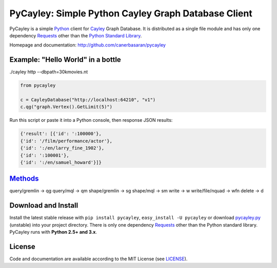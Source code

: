 .. _Cayley: http://github.com/google/cayley/
.. _Python: http://python.org/
.. _Requests: http://github.com/kennethreitz/requests
.. _Methods: https://github.com/google/cayley/blob/master/docs/HTTP.md

============================
PyCayley: Simple Python Cayley Graph Database Client
============================
.. image:: https://pypip.in/download/pycayley/badge.png
    :target: https://pypi.python.org/pypi/pycayley/
    :alt: Downloads

.. image:: https://pypip.in/version/pycayley/badge.png
    :target: https://pypi.python.org/pypi/pycayley/
    :alt: Latest Version

.. image:: https://pypip.in/license/pycayley/badge.png
    :target: https://pypi.python.org/pypi/pycayley/
    :alt: License
PyCayley is a simple Python_ client for Cayley_ Graph Database. It is distributed as a single file module and has only one dependency Requests_ other than the `Python Standard Library <http://docs.python.org/library/>`_.

Homepage and documentation: http://github.com/canerbasaran/pycayley


Example: "Hello World" in a bottle
----------------------------------
./cayley http --dbpath=30kmovies.nt

.. code-block:: python

  from pycayley

  c = CayleyDatabase("http://localhost:64210", "v1")
  c.qg("graph.Vertex().GetLimit(5)")


Run this script or paste it into a Python console, then response JSON results:

.. code-block:: json

  {'result': [{'id': ':100000'},
  {'id': '/film/performance/actor'},
  {'id': ':/en/larry_fine_1902'},
  {'id': ':100001'},
  {'id': ':/en/samuel_howard'}]}


Methods_
-------

query/gremlin    -> qg
query/mql        -> qm
shape/gremlin    -> sg
shape/mql        -> sm
write            -> w
write/file/nquad -> wfn
delete           -> d


Download and Install
--------------------

.. __: https://github.com/canerbasaran/pycayley/raw/master/pycayley.py

Install the latest stable release with ``pip install pycayley``, ``easy_install -U pycayley`` or download `pycayley.py`__ (unstable) into your project directory. There is only one dependency Requests_ other than the Python standard library. PyCayley runs with **Python 2.5+ and 3.x**.


License
-------

.. __: https://github.com/canerbasaran/pycayley/raw/master/LICENSE

Code and documentation are available according to the MIT License (see LICENSE__).

